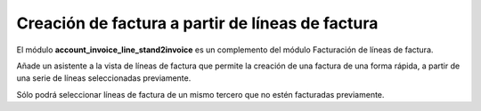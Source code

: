 =================================================
Creación de factura a partir de líneas de factura
=================================================

El módulo **account_invoice_line_stand2invoice** es un complemento del módulo
Facturación de líneas de factura.

Añade un asistente a la vista de líneas de factura que permite la creación
de una factura de una forma rápida, a partir de una serie de líneas seleccionadas
previamente.


Sólo podrá seleccionar líneas de factura de un mismo tercero que no
estén facturadas previamente.

